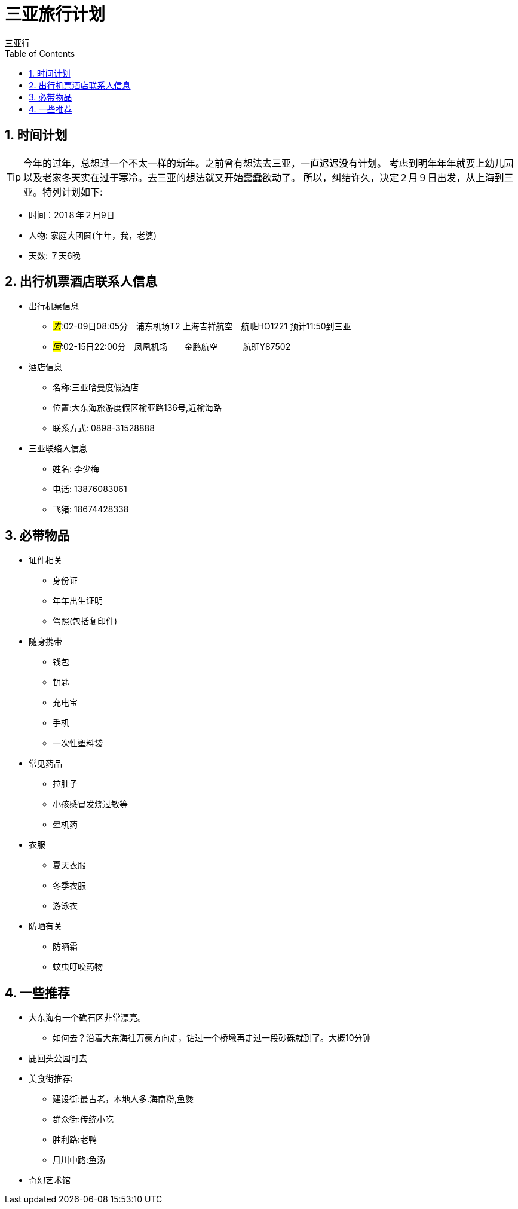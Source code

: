 = 三亚旅行计划
三亚行
:toc:
:toclevels: 4
:toc-position: left
:source-highlighter: pygments
:icons: font
:sectnums:

== 时间计划

TIP: 今年的过年，总想过一个不太一样的新年。之前曾有想法去三亚，一直迟迟没有计划。
考虑到明年年年就要上幼儿园以及老家冬天实在过于寒冷。去三亚的想法就又开始蠢蠢欲动了。
所以，纠结许久，决定２月９日出发，从上海到三亚。特列计划如下:

* 时间：201８年２月9日
* 人物: 家庭大团圆(年年，我，老婆)
* 天数: ７天6晚

== 出行机票酒店联系人信息

* 出行机票信息

** _#去#_:02-09日08:05分　浦东机场T2  上海吉祥航空　航班HO1221 预计11:50到三亚

** _#回#_:02-15日22:00分　凤凰机场　　金鹏航空　　　航班Y87502

* 酒店信息

** 名称:三亚哈曼度假酒店
** 位置:大东海旅游度假区榆亚路136号,近榆海路
** 联系方式: 0898-31528888

* 三亚联络人信息
** 姓名: 李少梅
** 电话: 13876083061 
** 飞猪: 18674428338

== 必带物品

* 证件相关
** 身份证
** 年年出生证明
** 驾照(包括复印件)

* 随身携带
** 钱包
** 钥匙
** 充电宝
** 手机
** 一次性塑料袋

* 常见药品
** 拉肚子
** 小孩感冒发烧过敏等
** 晕机药

* 衣服
** 夏天衣服
** 冬季衣服
** 游泳衣

* 防晒有关
** 防晒霜
** 蚊虫叮咬药物

== 一些推荐

* 大东海有一个礁石区非常漂亮。
** 如何去？沿着大东海往万豪方向走，钻过一个桥墩再走过一段砂砾就到了。大概10分钟
* 鹿回头公园可去
* 美食街推荐:
** 建设街:最古老，本地人多.海南粉,鱼煲
** 群众街:传统小吃
** 胜利路:老鸭
** 月川中路:鱼汤

* 奇幻艺术馆



